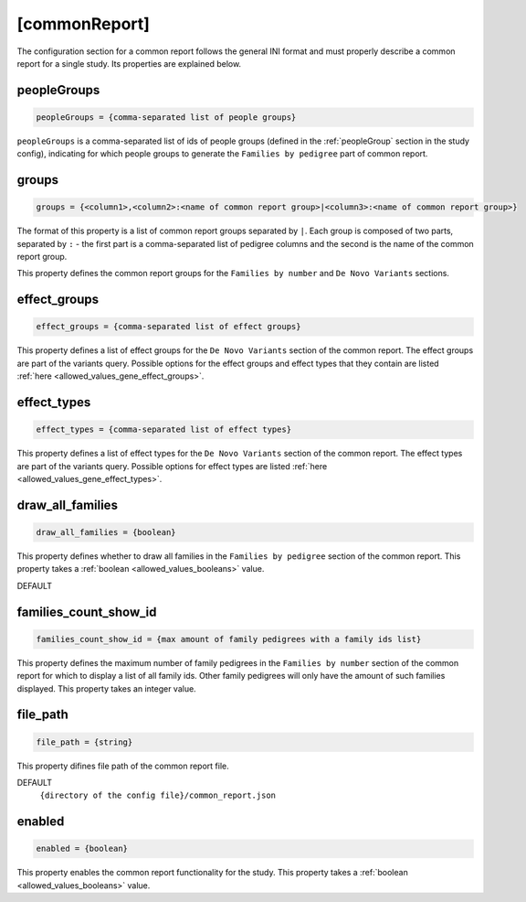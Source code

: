[commonReport]
==============

The configuration section for a common report follows the general INI format
and must properly describe a common report for a single study. Its properties
are explained below.

peopleGroups
------------

.. code-block:: ini

  peopleGroups = {comma-separated list of people groups}

``peopleGroups`` is a comma-separated list of ids of people groups (defined in
the :ref:`peopleGroup` section in the study config), indicating for which
people groups to generate the ``Families by pedigree`` part of common report.

groups
------

.. code-block:: ini

  groups = {<column1>,<column2>:<name of common report group>|<column3>:<name of common report group>}

The format of this property is a list of common report groups separated by
``|``. Each group is composed of two parts, separated by ``:`` - the first part
is a comma-separated list of pedigree columns and the second is the name of the
common report group.

This property defines the common report groups for the ``Families by number``
and ``De Novo Variants`` sections.

effect_groups
-------------

.. code-block:: ini

  effect_groups = {comma-separated list of effect groups}

This property defines a list of effect groups for the ``De Novo Variants``
section of the common report. The effect groups are part of the variants
query. Possible options for the effect groups and effect types that they
contain are listed :ref:`here <allowed_values_gene_effect_groups>`.

effect_types
------------

.. code-block:: ini

  effect_types = {comma-separated list of effect types}

This property defines a list of effect types for the ``De Novo Variants``
section of the common report. The effect types are part of the variants query.
Possible options for effect types are listed
:ref:`here <allowed_values_gene_effect_types>`.

draw_all_families
-----------------

.. code-block:: ini

  draw_all_families = {boolean}

This property defines whether to draw all families in the
``Families by pedigree`` section of the common report. This property takes
a :ref:`boolean <allowed_values_booleans>` value.

DEFAULT
  .. exec::
    from dae.common_reports.config import CommonReportsConfigParser

    print(f'``{CommonReportsConfigParser.DRAW_ALL_FAMILIES_DEFAULT}``')

families_count_show_id
----------------------

.. code-block:: ini

  families_count_show_id = {max amount of family pedigrees with a family ids list}

This property defines the maximum number of family pedigrees in the
``Families by number`` section of the common report for which to display a list
of all family ids. Other family pedigrees will only have the amount of such
families displayed. This property takes an integer value.

file_path
---------

.. code-block:: ini

  file_path = {string}

This property difines file path of the common report file.

DEFAULT
  ``{directory of the config file}/common_report.json``

enabled
-------

.. code-block:: ini

  enabled = {boolean}

This property enables the common report functionality for the study.
This property takes a :ref:`boolean <allowed_values_booleans>` value.
